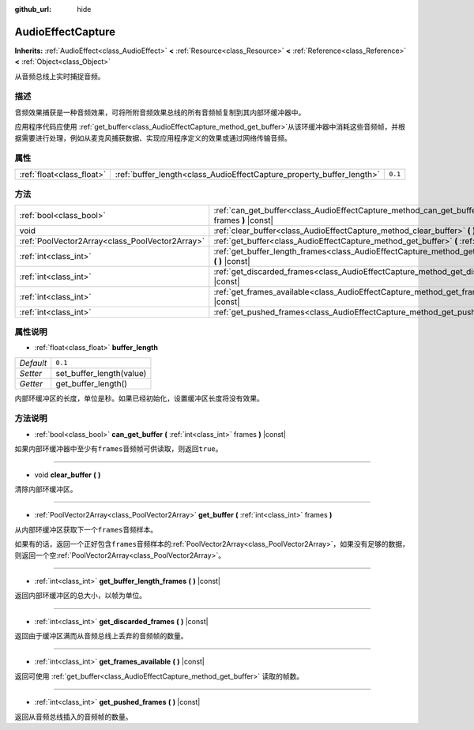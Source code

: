 :github_url: hide

.. Generated automatically by doc/tools/make_rst.py in GaaeExplorer's source tree.
.. DO NOT EDIT THIS FILE, but the AudioEffectCapture.xml source instead.
.. The source is found in doc/classes or modules/<name>/doc_classes.

.. _class_AudioEffectCapture:

AudioEffectCapture
==================

**Inherits:** :ref:`AudioEffect<class_AudioEffect>` **<** :ref:`Resource<class_Resource>` **<** :ref:`Reference<class_Reference>` **<** :ref:`Object<class_Object>`

从音频总线上实时捕捉音频。

描述
----

音频效果捕获是一种音频效果，可将所附音频效果总线的所有音频帧复制到其内部环缓冲器中。

应用程序代码应使用 :ref:`get_buffer<class_AudioEffectCapture_method_get_buffer>`\ 从该环缓冲器中消耗这些音频帧，并根据需要进行处理，例如从麦克风捕获数据、实现应用程序定义的效果或通过网络传输音频。

属性
----

+---------------------------+-----------------------------------------------------------------------+---------+
| :ref:`float<class_float>` | :ref:`buffer_length<class_AudioEffectCapture_property_buffer_length>` | ``0.1`` |
+---------------------------+-----------------------------------------------------------------------+---------+

方法
----

+-------------------------------------------------+------------------------------------------------------------------------------------------------------------------------+
| :ref:`bool<class_bool>`                         | :ref:`can_get_buffer<class_AudioEffectCapture_method_can_get_buffer>` **(** :ref:`int<class_int>` frames **)** |const| |
+-------------------------------------------------+------------------------------------------------------------------------------------------------------------------------+
| void                                            | :ref:`clear_buffer<class_AudioEffectCapture_method_clear_buffer>` **(** **)**                                          |
+-------------------------------------------------+------------------------------------------------------------------------------------------------------------------------+
| :ref:`PoolVector2Array<class_PoolVector2Array>` | :ref:`get_buffer<class_AudioEffectCapture_method_get_buffer>` **(** :ref:`int<class_int>` frames **)**                 |
+-------------------------------------------------+------------------------------------------------------------------------------------------------------------------------+
| :ref:`int<class_int>`                           | :ref:`get_buffer_length_frames<class_AudioEffectCapture_method_get_buffer_length_frames>` **(** **)** |const|          |
+-------------------------------------------------+------------------------------------------------------------------------------------------------------------------------+
| :ref:`int<class_int>`                           | :ref:`get_discarded_frames<class_AudioEffectCapture_method_get_discarded_frames>` **(** **)** |const|                  |
+-------------------------------------------------+------------------------------------------------------------------------------------------------------------------------+
| :ref:`int<class_int>`                           | :ref:`get_frames_available<class_AudioEffectCapture_method_get_frames_available>` **(** **)** |const|                  |
+-------------------------------------------------+------------------------------------------------------------------------------------------------------------------------+
| :ref:`int<class_int>`                           | :ref:`get_pushed_frames<class_AudioEffectCapture_method_get_pushed_frames>` **(** **)** |const|                        |
+-------------------------------------------------+------------------------------------------------------------------------------------------------------------------------+

属性说明
--------

.. _class_AudioEffectCapture_property_buffer_length:

- :ref:`float<class_float>` **buffer_length**

+-----------+--------------------------+
| *Default* | ``0.1``                  |
+-----------+--------------------------+
| *Setter*  | set_buffer_length(value) |
+-----------+--------------------------+
| *Getter*  | get_buffer_length()      |
+-----------+--------------------------+

内部环缓冲区的长度，单位是秒。如果已经初始化，设置缓冲区长度将没有效果。

方法说明
--------

.. _class_AudioEffectCapture_method_can_get_buffer:

- :ref:`bool<class_bool>` **can_get_buffer** **(** :ref:`int<class_int>` frames **)** |const|

如果内部环缓冲器中至少有\ ``frames``\ 音频帧可供读取，则返回\ ``true``\ 。

----

.. _class_AudioEffectCapture_method_clear_buffer:

- void **clear_buffer** **(** **)**

清除内部环缓冲区。

----

.. _class_AudioEffectCapture_method_get_buffer:

- :ref:`PoolVector2Array<class_PoolVector2Array>` **get_buffer** **(** :ref:`int<class_int>` frames **)**

从内部环缓冲区获取下一个\ ``frames``\ 音频样本。

如果有的话，返回一个正好包含\ ``frames``\ 音频样本的\ :ref:`PoolVector2Array<class_PoolVector2Array>`\ ，如果没有足够的数据，则返回一个空\ :ref:`PoolVector2Array<class_PoolVector2Array>`\ 。

----

.. _class_AudioEffectCapture_method_get_buffer_length_frames:

- :ref:`int<class_int>` **get_buffer_length_frames** **(** **)** |const|

返回内部环缓冲区的总大小，以帧为单位。

----

.. _class_AudioEffectCapture_method_get_discarded_frames:

- :ref:`int<class_int>` **get_discarded_frames** **(** **)** |const|

返回由于缓冲区满而从音频总线上丢弃的音频帧的数量。

----

.. _class_AudioEffectCapture_method_get_frames_available:

- :ref:`int<class_int>` **get_frames_available** **(** **)** |const|

返回可使用 :ref:`get_buffer<class_AudioEffectCapture_method_get_buffer>` 读取的帧数。

----

.. _class_AudioEffectCapture_method_get_pushed_frames:

- :ref:`int<class_int>` **get_pushed_frames** **(** **)** |const|

返回从音频总线插入的音频帧的数量。

.. |virtual| replace:: :abbr:`virtual (This method should typically be overridden by the user to have any effect.)`
.. |const| replace:: :abbr:`const (This method has no side effects. It doesn't modify any of the instance's member variables.)`
.. |vararg| replace:: :abbr:`vararg (This method accepts any number of arguments after the ones described here.)`
